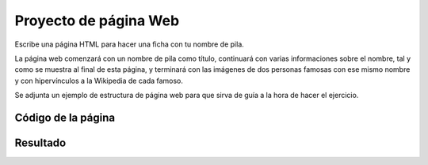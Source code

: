 ﻿.. _html-ex-namecard:

Proyecto de página Web
======================
Escribe una página HTML para hacer una ficha con tu nombre 
de pila.

La página web comenzará con un nombre de pila como título,
continuará con varias informaciones sobre el nombre, tal y
como se muestra al final de esta página, y terminará con 
las imágenes de dos personas famosas con ese mismo nombre 
y con hipervínculos a la Wikipedia de cada famoso.

Se adjunta un ejemplo de estructura de página web para que
sirva de guía a la hora de hacer el ejercicio.


Código de la página
-------------------

.. image:: html/_thumbs/html-ex-namecard-html.png


.. `Editor online de código HTML <https://html5-editor.net/>`__



Resultado
---------

.. image:: html/_thumbs/html-ex-namecard-web.png
